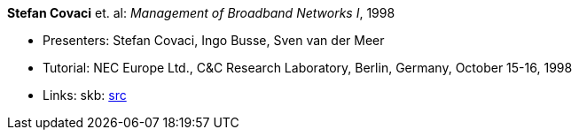 *Stefan Covaci* et. al: _Management of Broadband Networks I_, 1998

* Presenters: Stefan Covaci, Ingo Busse, Sven van der Meer
* Tutorial: NEC Europe Ltd., C&C Research Laboratory, Berlin, Germany, October 15-16, 1998
* Links:
       skb: link:https://github.com/vdmeer/skb/tree/master/library/talks/tutorial/1990/covaci-nec-1998.adoc[src]
ifdef::local[]
    ┃ link:/library/talks/tutorial/1990/[Folder]
endif::[]


